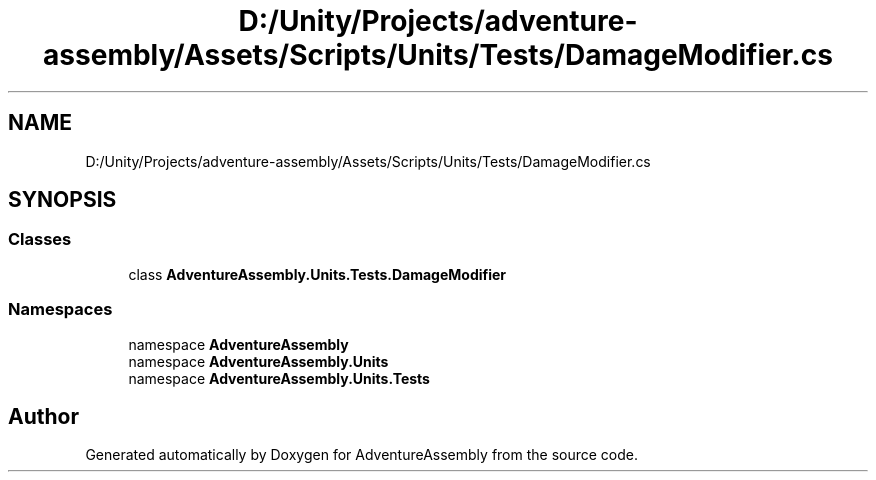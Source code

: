 .TH "D:/Unity/Projects/adventure-assembly/Assets/Scripts/Units/Tests/DamageModifier.cs" 3 "AdventureAssembly" \" -*- nroff -*-
.ad l
.nh
.SH NAME
D:/Unity/Projects/adventure-assembly/Assets/Scripts/Units/Tests/DamageModifier.cs
.SH SYNOPSIS
.br
.PP
.SS "Classes"

.in +1c
.ti -1c
.RI "class \fBAdventureAssembly\&.Units\&.Tests\&.DamageModifier\fP"
.br
.in -1c
.SS "Namespaces"

.in +1c
.ti -1c
.RI "namespace \fBAdventureAssembly\fP"
.br
.ti -1c
.RI "namespace \fBAdventureAssembly\&.Units\fP"
.br
.ti -1c
.RI "namespace \fBAdventureAssembly\&.Units\&.Tests\fP"
.br
.in -1c
.SH "Author"
.PP 
Generated automatically by Doxygen for AdventureAssembly from the source code\&.
